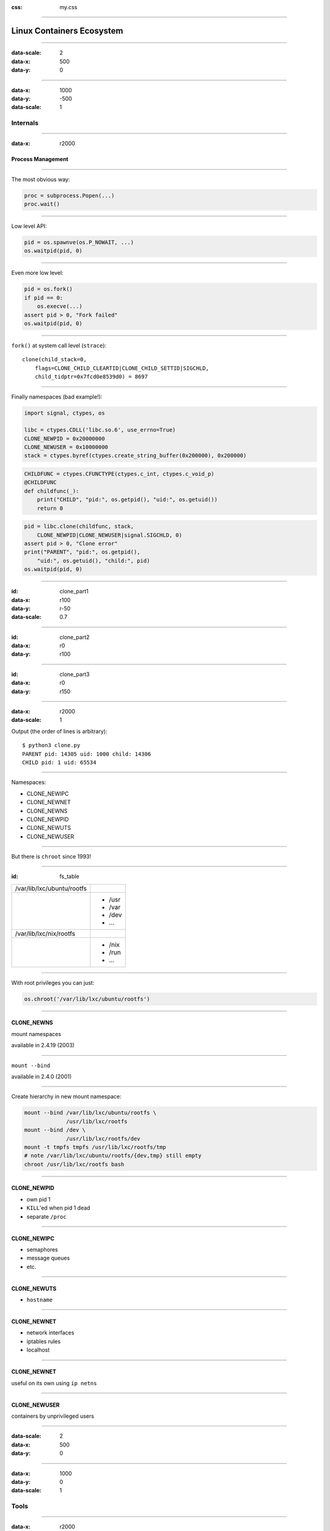 :css: my.css

.. title:: Linux Containers Ecosystem

----

==========================
Linux Containers Ecosystem
==========================

----

:data-scale: 2
:data-x: 500
:data-y: 0

----

:data-x: 1000
:data-y: -500
:data-scale: 1

Internals
+++++++++

----

:data-x: r2000

Process Management
==================

----

The most obvious way:

.. code-block:: python

   proc = subprocess.Popen(...)
   proc.wait()


----

Low level API:

.. code-block:: python

    pid = os.spawnve(os.P_NOWAIT, ...)
    os.waitpid(pid, 0)

----

Even more low level:

.. code-block:: python

    pid = os.fork()
    if pid == 0:
        os.execve(...)
    assert pid > 0, "Fork failed"
    os.waitpid(pid, 0)


----

``fork()`` at system call level (``strace``)::

    clone(child_stack=0,
        flags=CLONE_CHILD_CLEARTID|CLONE_CHILD_SETTID|SIGCHLD,
        child_tidptr=0x7fcd0e8539d0) = 8697

----

Finally namespaces (bad example!):

.. code-block:: python
    :class: part1

    import signal, ctypes, os

    libc = ctypes.CDLL('libc.so.6', use_errno=True)
    CLONE_NEWPID = 0x20000000
    CLONE_NEWUSER = 0x10000000
    stack = ctypes.byref(ctypes.create_string_buffer(0x200000), 0x200000)

.. code-block:: python
    :class: part2

    CHILDFUNC = ctypes.CFUNCTYPE(ctypes.c_int, ctypes.c_void_p)
    @CHILDFUNC
    def childfunc(_):
        print("CHILD", "pid:", os.getpid(), "uid:", os.getuid())
        return 0

.. code-block:: python
    :class: part3

    pid = libc.clone(childfunc, stack,
        CLONE_NEWPID|CLONE_NEWUSER|signal.SIGCHLD, 0)
    assert pid > 0, "Clone error"
    print("PARENT", "pid:", os.getpid(),
        "uid:", os.getuid(), "child:", pid)
    os.waitpid(pid, 0)

----

:id: clone_part1
:data-x: r100
:data-y: r-50
:data-scale: 0.7

----

:id: clone_part2
:data-x: r0
:data-y: r100

----

:id: clone_part3
:data-x: r0
:data-y: r150

----

:data-x: r2000
:data-scale: 1

Output (the order of lines is arbitrary)::

    $ python3 clone.py
    PARENT pid: 14305 uid: 1000 child: 14306
    CHILD pid: 1 uid: 65534

----

Namespaces:

* CLONE_NEWIPC
* CLONE_NEWNET
* CLONE_NEWNS
* CLONE_NEWPID
* CLONE_NEWUTS
* CLONE_NEWUSER

----

But there is ``chroot`` since 1993!

----

:id: fs_table

+--------------------------+----------+
|/var/lib/lxc/ubuntu/rootfs|          |
+--------------------------+----------+
|                          | * /usr   |
|                          | * /var   |
|                          | * /dev   |
|                          | * ...    |
+--------------------------+----------+
|/var/lib/lxc/nix/rootfs   |          |
+--------------------------+----------+
|                          | * /nix   |
|                          | * /run   |
|                          | * ...    |
+--------------------------+----------+

----

With root privileges you can just:

.. code-block:: python

   os.chroot('/var/lib/lxc/ubuntu/rootfs')

----

CLONE_NEWNS
===========

mount namespaces

available in 2.4.19 (2003)

----

``mount --bind``

available in 2.4.0 (2001)

----

Create hierarchy in new mount namespace:

.. code-block:: bash

    mount --bind /var/lib/lxc/ubuntu/rootfs \
                 /usr/lib/lxc/rootfs
    mount --bind /dev \
                 /usr/lib/lxc/rootfs/dev
    mount -t tmpfs tmpfs /usr/lib/lxc/rootfs/tmp
    # note /var/lib/lxc/ubuntu/rootfs/{dev,tmp} still empty
    chroot /usr/lib/lxc/rootfs bash

----

CLONE_NEWPID
============

* own pid 1
* ``KILL``'ed when pid 1 dead
* separate ``/proc``

----

CLONE_NEWIPC
============

* semaphores
* message queues
* etc.

----

CLONE_NEWUTS
============

* ``hostname``

----

CLONE_NEWNET
============

* network interfaces
* iptables rules
* localhost

-----

CLONE_NEWNET
============

useful on its own using ``ip netns``

-----

CLONE_NEWUSER
=============

containers by unprivileged users

----

:data-scale: 2
:data-x: 500
:data-y: 0

----

:data-x: 1000
:data-y: 0
:data-scale: 1

Tools
+++++

----

:data-x: r2000

Docker
======

----

LXC
===

----

Vagrant-LXC
===========

----

Vagga
=====

----

:data-scale: 2
:data-x: 500
:data-y: 0

----

:data-scale: 1
:data-x: 1000
:data-y: 500

Security
++++++++

----

:data-x: r2000

Running as Root
===============

----

Root in LXC
-----------

* ``+`` setuid

----

Root in Docker
--------------

* ``+`` setuid (?)

----

Root in User Namespace
----------------------

----

Docker Socket
=============

----

SkyDNS
------

----

Docker Socket With Mesos
------------------------

----

... + Mesosphere
----------------


----

Docker Images
-------------

